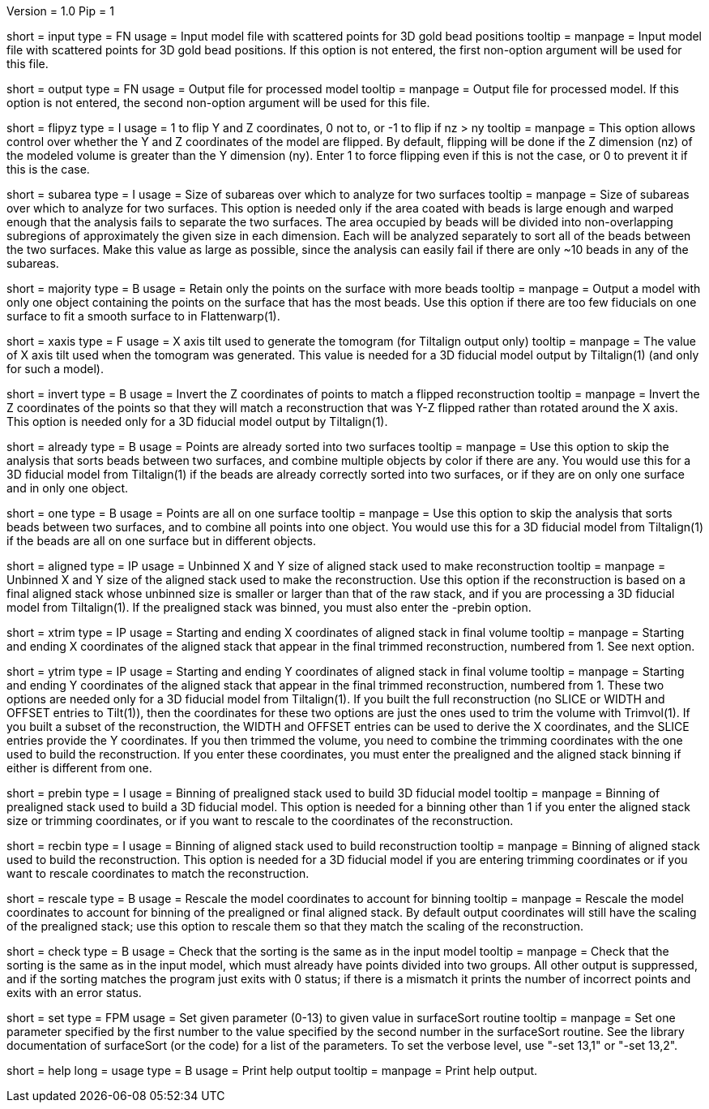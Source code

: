 Version = 1.0
Pip = 1

[Field = InputFile]
short = input
type = FN
usage = Input model file with scattered points for 3D gold bead positions
tooltip = 
manpage = Input model file with scattered points for 3D gold bead positions.
If this option is not entered, the first non-option argument will be used
for this file.

[Field = OutputFile]
short = output
type = FN
usage = Output file for processed model
tooltip = 
manpage = Output file for processed model.
If this option is not entered, the second non-option argument will be used
for this file.

[Field = FlipYandZ]
short = flipyz
type = I
usage = 1 to flip Y and Z coordinates, 0 not to, or -1 to flip if nz > ny
tooltip = 
manpage = This option allows control over whether the Y and Z coordinates of
the model are flipped.  By default, flipping will be done if the Z dimension
(nz) of the modeled volume is greater than the Y dimension (ny).  Enter 1
to force flipping even if this is not the case, or 0 to prevent it if this is
the case.

[Field = SubareaSize]
short = subarea
type = I
usage = Size of subareas over which to analyze for two surfaces
tooltip = 
manpage = Size of subareas over which to analyze for two surfaces.  This
option is needed only if the area coated with beads is large enough and warped
enough that the analysis fails to separate the two surfaces.  The area
occupied by beads will
be divided into non-overlapping subregions of approximately the given size in
each dimension.  Each will be analyzed separately to sort all of the beads
between the two surfaces.  Make this value as large as possible, since the
analysis can easily fail if there are only ~10 beads in any of the subareas.

[Field = MajorityObjectOnly]
short = majority
type = B
usage = Retain only the points on the surface with more beads
tooltip = 
manpage = Output a model with only one object containing
the points on the surface that has the most beads.  Use this option if 
there are too few fiducials on one surface to fit a smooth surface to in
Flattenwarp(1).

[Field = XAxisTilt]
short = xaxis
type = F
usage = X axis tilt used to generate the tomogram (for Tiltalign output only)
tooltip = 
manpage = The value of X axis tilt used when the tomogram was generated.  This
value is needed for a 3D fiducial model output by Tiltalign(1) (and only for
such a model).

[Field = InvertZAxis]
short = invert
type = B
usage = Invert the Z coordinates of points to match a flipped reconstruction
tooltip = 
manpage = Invert the Z coordinates of the points so that they will match a
reconstruction that was Y-Z flipped rather than rotated around the X axis.
This option is needed only for a 3D fiducial model output by Tiltalign(1).

[Field = AlreadySorted]
short = already
type = B
usage = Points are already sorted into two surfaces
tooltip = 
manpage = Use this option to skip the analysis that sorts beads between two
surfaces, and combine multiple objects by color if there are any.  You would
use this for a 3D fiducial model from Tiltalign(1) if the beads are already
correctly sorted into two surfaces, or if they are on only one surface and in
only one object.

[Field = OneSurface]
short = one
type = B
usage = Points are all on one surface
tooltip = 
manpage = Use this option to skip the analysis that sorts beads between two
surfaces, and to combine all points into one object.  You would use this for a
3D fiducial model from Tiltalign(1) if the beads are all on one surface but in
different objects.

[Field = AlignedSizeXandY]
short = aligned
type = IP
usage = Unbinned X and Y size of aligned stack used to make reconstruction
tooltip = 
manpage = Unbinned X and Y size of the aligned stack used to make the
reconstruction. 
Use this option if the reconstruction is based on a final aligned
stack whose unbinned size is smaller or larger than that of the raw stack, and
if you are processing a 3D fiducial model from Tiltalign(1).  If the
prealigned stack was binned, you must also enter the -prebin option.

[Field = XTrimStartAndEnd]
short = xtrim
type = IP
usage = Starting and ending X coordinates of aligned stack in final volume
tooltip = 
manpage = Starting and ending X coordinates of the aligned stack that appear
in the final trimmed reconstruction, numbered from 1.  See next option.

[Field = YTrimStartAndEnd]
short = ytrim
type = IP
usage = Starting and ending Y coordinates of aligned stack in final volume
tooltip = 
manpage = Starting and ending Y coordinates of the aligned stack that appear
in the final trimmed reconstruction, numbered from 1.  These two options are
needed only for a 3D fiducial model from Tiltalign(1).  If you built the full
reconstruction (no SLICE or WIDTH and OFFSET entries to Tilt(1)), then the
coordinates for these two options are just the ones used to trim the volume
with Trimvol(1).  If you built a subset of the reconstruction, the WIDTH and
OFFSET entries can be used to derive the X coordinates, and the SLICE entries
provide the Y coordinates.  If you then trimmed the volume, you need to
combine the trimming coordinates with the one used to build the
reconstruction.  If you enter these coordinates, you must enter the
prealigned and the aligned stack binning if either is different from one.

[Field = PrealignedBinning]
short = prebin
type = I
usage = Binning of prealigned stack used to build 3D fiducial model
tooltip = 
manpage = Binning of prealigned stack used to build a 3D fiducial model.  This
option is needed for a binning other than 1 if you enter the aligned stack
size or trimming coordinates, or if you want to rescale to the coordinates of
the reconstruction.

[Field = ReconstructionBinning]
short = recbin
type = I
usage = Binning of aligned stack used to build reconstruction
tooltip = 
manpage = Binning of aligned stack used to build the reconstruction.  This 
option is needed for a 3D fiducial model if you are entering trimming
coordinates or if you want to rescale coordinates to match the reconstruction.

[Field = RescaleByBinnings]
short = rescale
type = B
usage = Rescale the model coordinates to account for binning
tooltip =
manpage = Rescale the model coordinates to account for binning of the
prealigned or final aligned stack.  By default output coordinates will still
have the scaling of the prealigned stack; use this option to rescale them so
that they match the scaling of the reconstruction.

[Field = CheckExistingGroups]
short = check
type = B
usage = Check that the sorting is the same as in the input model
tooltip =
manpage = Check that the sorting is the same as in the input model, which must
already have points divided into two groups.  All other output is suppressed,
and if the sorting matches the program just exits with 0 status; if there is
a mismatch it prints the number of incorrect points and exits with an error
status.

[Field = SetSurfaceSortParam]
short = set
type = FPM
usage = Set given parameter (0-13) to given value in surfaceSort routine
tooltip =
manpage = Set one parameter specified by the first number to the value
specified by the second number in the surfaceSort routine.  See the library
documentation of surfaceSort (or the code) for a list of the parameters.
To set the verbose level, use "-set 13,1" or "-set 13,2".

[Field = usage]
short = help
long = usage
type = B
usage = Print help output
tooltip = 
manpage = Print help output. 

